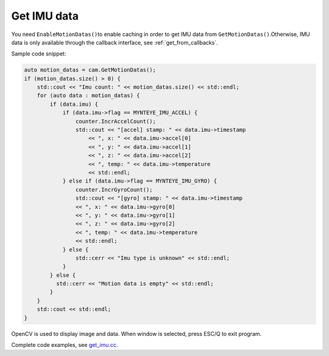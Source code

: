 .. _get_imu:

Get IMU data
============

You need ``EnableMotionDatas()``\ to enable caching in order to get IMU
data from ``GetMotionDatas()``.Otherwise, IMU data is only available
through the callback interface, see :ref:`get_from_callbacks`.

Sample code snippet:

.. code-block:: c++

   auto motion_datas = cam.GetMotionDatas();
   if (motion_datas.size() > 0) {
       std::cout << "Imu count: " << motion_datas.size() << std::endl;
       for (auto data : motion_datas) {
           if (data.imu) {
               if (data.imu->flag == MYNTEYE_IMU_ACCEL) {
                   counter.IncrAccelCount();
                   std::cout << "[accel] stamp: " << data.imu->timestamp
                       << ", x: " << data.imu->accel[0]
                       << ", y: " << data.imu->accel[1]
                       << ", z: " << data.imu->accel[2]
                       << ", temp: " << data.imu->temperature
                       << std::endl;
               } else if (data.imu->flag == MYNTEYE_IMU_GYRO) {
                   counter.IncrGyroCount();
                   std::cout << "[gyro] stamp: " << data.imu->timestamp
                   << ", x: " << data.imu->gyro[0]
                   << ", y: " << data.imu->gyro[1]
                   << ", z: " << data.imu->gyro[2]
                   << ", temp: " << data.imu->temperature
                   << std::endl;
               } else {
                   std::cerr << "Imu type is unknown" << std::endl;
               }
           } else {
             std::cerr << "Motion data is empty" << std::endl;
           }
       }
       std::cout << std::endl;
   }

OpenCV is used to display image and data. When window is selected, press
ESC/Q to exit program.

Complete code examples, see
`get_imu.cc <https://github.com/slightech/MYNT-EYE-D-SDK/blob/master/samples/src/get_imu.cc>`__.
